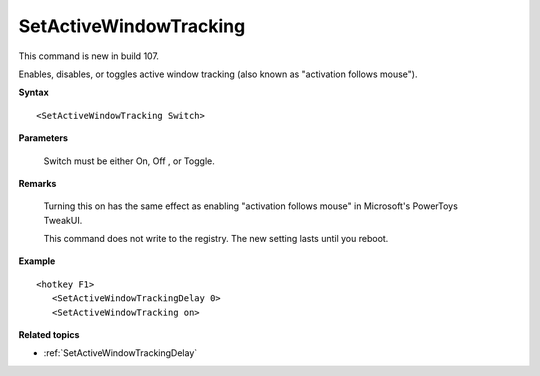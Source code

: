 .. _SetActiveWindowTracking:

SetActiveWindowTracking
==============================================================================
This command is new in build 107.

Enables, disables, or toggles active window tracking (also known as "activation follows mouse").

**Syntax**

::

    <SetActiveWindowTracking Switch>

**Parameters**

    Switch must be either On, Off , or Toggle.

**Remarks**

    Turning this on has the same effect as enabling "activation follows mouse" in Microsoft's PowerToys TweakUI.

    This command does not write to the registry. The new setting lasts until you reboot.

**Example**

::

    <hotkey F1>
       <SetActiveWindowTrackingDelay 0>
       <SetActiveWindowTracking on>

**Related topics**

- :ref:`SetActiveWindowTrackingDelay`

